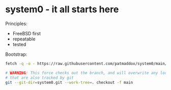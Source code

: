 * system0 - it all starts here

Principles:

- FreeBSD first
- repeatable
- tested

Bootstrap:

#+BEGIN_SRC sh
  fetch -q -o - https://raw.githubusercontent.com/patmaddox/system0/main/bootstrap.mk | make -f -

  # WARNING: This force checks out the branch, and will overwrite any local files
  # that are also tracked by git
  git --git-dir=system0.git --work-tree=. checkout -f main
#+END_SRC
